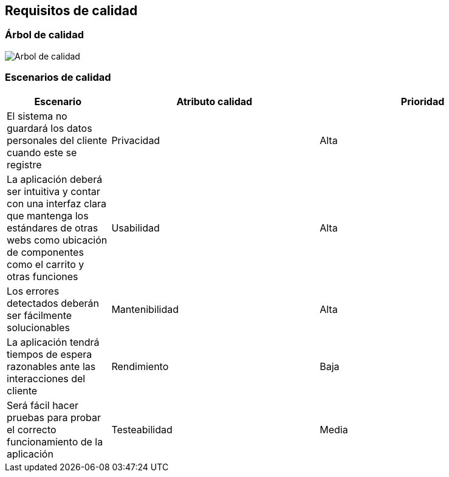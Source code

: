 [[section-quality-scenarios]]
== Requisitos de calidad





=== Árbol de calidad

image:10-Quality_Tree.png["Arbol de calidad"]


=== Escenarios de calidad
[options="header",cols="1,2,2"]
|===
|Escenario|Atributo calidad|Prioridad
| El sistema no guardará los datos personales del cliente cuando este se registre | Privacidad | Alta
| La aplicación deberá ser intuitiva y contar con una interfaz clara que mantenga los estándares de otras webs como ubicación de componentes como el carrito y otras funciones | Usabilidad | Alta
| Los errores detectados deberán ser fácilmente solucionables | Mantenibilidad | Alta
| La aplicación tendrá tiempos de espera razonables ante las interacciones del cliente | Rendimiento | Baja
| Será fácil hacer pruebas para probar el correcto funcionamiento de la aplicación | Testeabilidad | Media
|===

